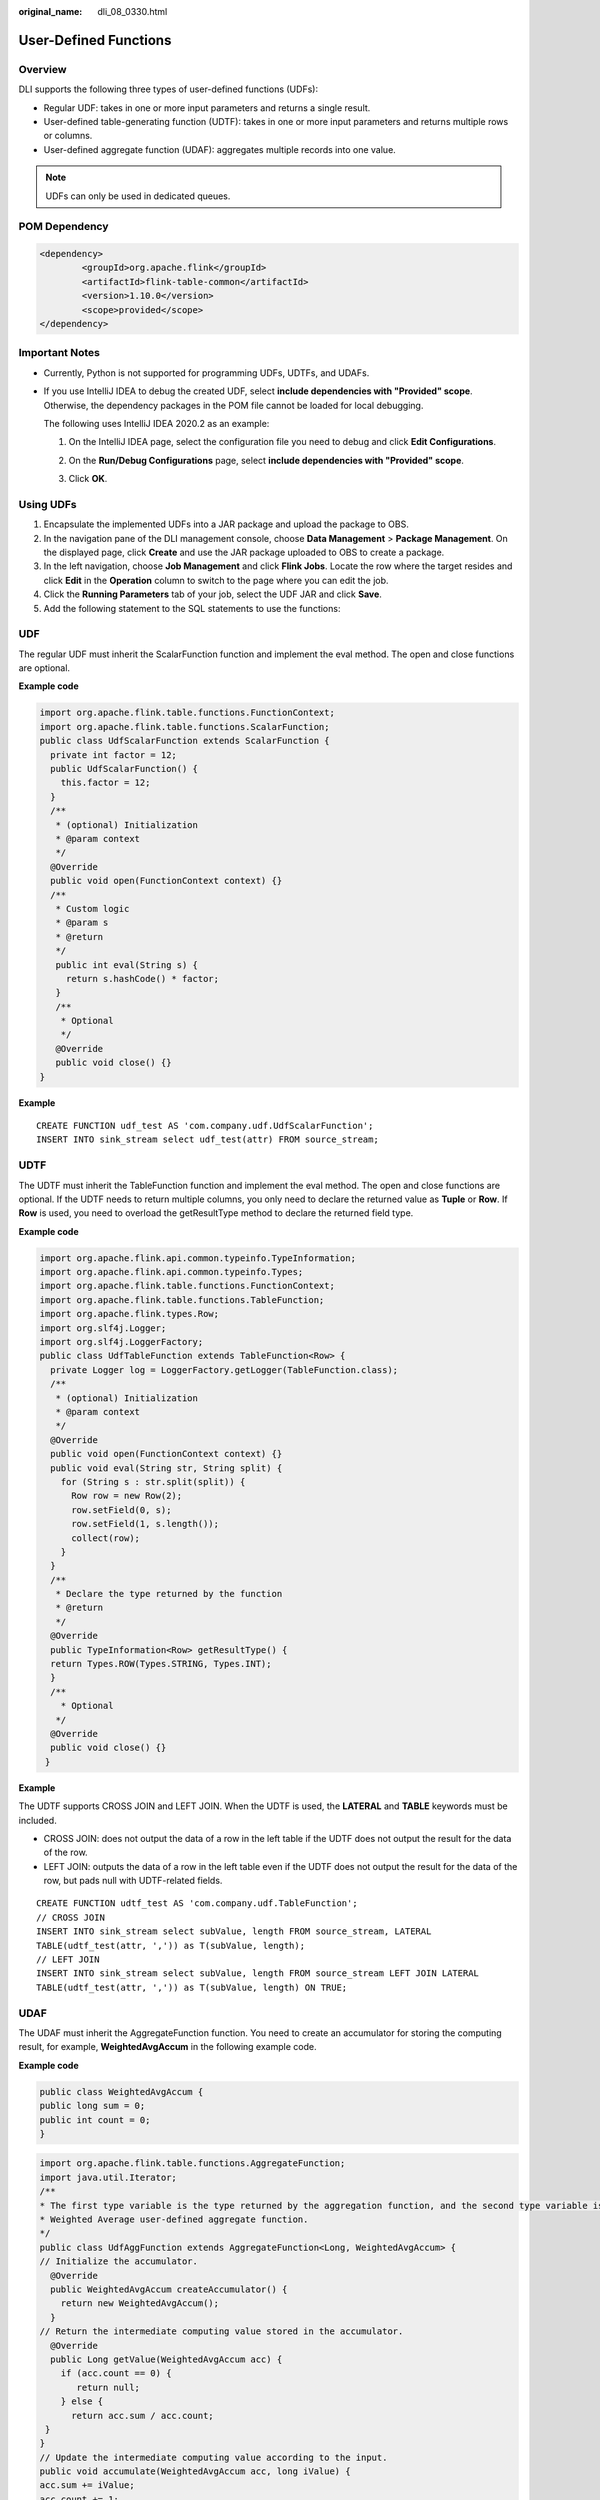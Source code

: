 :original_name: dli_08_0330.html

.. _dli_08_0330:

User-Defined Functions
======================

Overview
--------

DLI supports the following three types of user-defined functions (UDFs):

-  Regular UDF: takes in one or more input parameters and returns a single result.
-  User-defined table-generating function (UDTF): takes in one or more input parameters and returns multiple rows or columns.
-  User-defined aggregate function (UDAF): aggregates multiple records into one value.

.. note::

   UDFs can only be used in dedicated queues.

POM Dependency
--------------

.. code-block::

   <dependency>
           <groupId>org.apache.flink</groupId>
           <artifactId>flink-table-common</artifactId>
           <version>1.10.0</version>
           <scope>provided</scope>
   </dependency>

Important Notes
---------------

-  Currently, Python is not supported for programming UDFs, UDTFs, and UDAFs.

-  If you use IntelliJ IDEA to debug the created UDF, select **include dependencies with "Provided" scope**. Otherwise, the dependency packages in the POM file cannot be loaded for local debugging.

   The following uses IntelliJ IDEA 2020.2 as an example:

   #. On the IntelliJ IDEA page, select the configuration file you need to debug and click **Edit Configurations**.

      |image1|

   #. On the **Run/Debug Configurations** page, select **include dependencies with "Provided" scope**.

      |image2|

   #. Click **OK**.

Using UDFs
----------

#. Encapsulate the implemented UDFs into a JAR package and upload the package to OBS.
#. In the navigation pane of the DLI management console, choose **Data Management** > **Package Management**. On the displayed page, click **Create** and use the JAR package uploaded to OBS to create a package.
#. In the left navigation, choose **Job Management** and click **Flink Jobs**. Locate the row where the target resides and click **Edit** in the **Operation** column to switch to the page where you can edit the job.
#. Click the **Running Parameters** tab of your job, select the UDF JAR and click **Save**.
#. Add the following statement to the SQL statements to use the functions:

UDF
---

The regular UDF must inherit the ScalarFunction function and implement the eval method. The open and close functions are optional.

**Example code**

.. code-block::

   import org.apache.flink.table.functions.FunctionContext;
   import org.apache.flink.table.functions.ScalarFunction;
   public class UdfScalarFunction extends ScalarFunction {
     private int factor = 12;
     public UdfScalarFunction() {
       this.factor = 12;
     }
     /**
      * (optional) Initialization
      * @param context
      */
     @Override
     public void open(FunctionContext context) {}
     /**
      * Custom logic
      * @param s
      * @return
      */
      public int eval(String s) {
        return s.hashCode() * factor;
      }
      /**
       * Optional
       */
      @Override
      public void close() {}
   }

**Example**

::

   CREATE FUNCTION udf_test AS 'com.company.udf.UdfScalarFunction';
   INSERT INTO sink_stream select udf_test(attr) FROM source_stream;

UDTF
----

The UDTF must inherit the TableFunction function and implement the eval method. The open and close functions are optional. If the UDTF needs to return multiple columns, you only need to declare the returned value as **Tuple** or **Row**. If **Row** is used, you need to overload the getResultType method to declare the returned field type.

**Example code**

.. code-block::

   import org.apache.flink.api.common.typeinfo.TypeInformation;
   import org.apache.flink.api.common.typeinfo.Types;
   import org.apache.flink.table.functions.FunctionContext;
   import org.apache.flink.table.functions.TableFunction;
   import org.apache.flink.types.Row;
   import org.slf4j.Logger;
   import org.slf4j.LoggerFactory;
   public class UdfTableFunction extends TableFunction<Row> {
     private Logger log = LoggerFactory.getLogger(TableFunction.class);
     /**
      * (optional) Initialization
      * @param context
      */
     @Override
     public void open(FunctionContext context) {}
     public void eval(String str, String split) {
       for (String s : str.split(split)) {
         Row row = new Row(2);
         row.setField(0, s);
         row.setField(1, s.length());
         collect(row);
       }
     }
     /**
      * Declare the type returned by the function
      * @return
      */
     @Override
     public TypeInformation<Row> getResultType() {
     return Types.ROW(Types.STRING, Types.INT);
     }
     /**
       * Optional
      */
     @Override
     public void close() {}
    }

**Example**

The UDTF supports CROSS JOIN and LEFT JOIN. When the UDTF is used, the **LATERAL** and **TABLE** keywords must be included.

-  CROSS JOIN: does not output the data of a row in the left table if the UDTF does not output the result for the data of the row.
-  LEFT JOIN: outputs the data of a row in the left table even if the UDTF does not output the result for the data of the row, but pads null with UDTF-related fields.

::

   CREATE FUNCTION udtf_test AS 'com.company.udf.TableFunction';
   // CROSS JOIN
   INSERT INTO sink_stream select subValue, length FROM source_stream, LATERAL
   TABLE(udtf_test(attr, ',')) as T(subValue, length);
   // LEFT JOIN
   INSERT INTO sink_stream select subValue, length FROM source_stream LEFT JOIN LATERAL
   TABLE(udtf_test(attr, ',')) as T(subValue, length) ON TRUE;

UDAF
----

The UDAF must inherit the AggregateFunction function. You need to create an accumulator for storing the computing result, for example, **WeightedAvgAccum** in the following example code.

**Example code**

.. code-block::

   public class WeightedAvgAccum {
   public long sum = 0;
   public int count = 0;
   }

.. code-block::

   import org.apache.flink.table.functions.AggregateFunction;
   import java.util.Iterator;
   /**
   * The first type variable is the type returned by the aggregation function, and the second type variable is of the Accumulator type.
   * Weighted Average user-defined aggregate function.
   */
   public class UdfAggFunction extends AggregateFunction<Long, WeightedAvgAccum> {
   // Initialize the accumulator.
     @Override
     public WeightedAvgAccum createAccumulator() {
       return new WeightedAvgAccum();
     }
   // Return the intermediate computing value stored in the accumulator.
     @Override
     public Long getValue(WeightedAvgAccum acc) {
       if (acc.count == 0) {
          return null;
       } else {
         return acc.sum / acc.count;
    }
   }
   // Update the intermediate computing value according to the input.
   public void accumulate(WeightedAvgAccum acc, long iValue) {
   acc.sum += iValue;
   acc.count += 1;
   }
   // Perform the retraction operation, which is opposite to the accumulate operation.
   public void retract(WeightedAvgAccum acc, long iValue) {
   acc.sum -= iValue;
   acc.count -= 1;
   }
   // Combine multiple accumulator values.
   public void merge(WeightedAvgAccum acc, Iterable<WeightedAvgAccum> it) {
   Iterator<WeightedAvgAccum> iter = it.iterator();
   while (iter.hasNext()) {
   WeightedAvgAccum a = iter.next();
   acc.count += a.count;
   acc.sum += a.sum;
   }
   }
   // Reset the intermediate computing value.
   public void resetAccumulator(WeightedAvgAccum acc) {
   acc.count = 0;
   acc.sum = 0L;
   }
   }

**Example**

::

   CREATE FUNCTION udaf_test AS 'com.company.udf.UdfAggFunction';
   INSERT INTO sink_stream SELECT udaf_test(attr2) FROM source_stream GROUP BY attr1;

.. |image1| image:: /_static/images/en-us_image_0000001282578329.png
.. |image2| image:: /_static/images/en-us_image_0000001282578421.png
